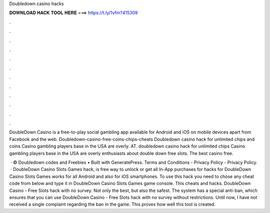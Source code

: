 Doubledown casino hacks



𝐃𝐎𝐖𝐍𝐋𝐎𝐀𝐃 𝐇𝐀𝐂𝐊 𝐓𝐎𝐎𝐋 𝐇𝐄𝐑𝐄 ===> https://t.ly/1vfm?415309



.



.



.



.



.



.



.



.



.



.



.



.

DoubleDown Casino is a free-to-play social gambling app available for Android and iOS on mobile devices apart from Facebook and the web. Doubledown-casino-free-coins-chips-cheats Doubledown casino hack for unlimited chips and coins Casino gambling players base in the USA are overly. AT. doubledown casino hack for unlimited chips Casino gambling players base in the USA are overly enthusiasts about double down free slots. The best casino free.

 · © Doubledown codes and Freebies • Built with GeneratePress. Terms and Conditions - Privacy Policy - Privacy Policy.  · DoubleDown Casino Slots Games hack, is free way to unlock or get all In-App purchases for  hacks for DoubleDown Casino Slots Games works for all Android and also for iOS smartphones. To use this hack you need to chose any cheat code from below and type it in DoubleDown Casino Slots Games game console. This cheats and hacks. DoubleDown Casino - Free Slots hack with no survey. Not only the best, but also the safest. The system has a special anti-ban, which ensures that you can use DoubleDown Casino - Free Slots hack with no survey without restrictions. Until now, I have not received a single complaint regarding the ban in the game. This proves how well this tool is created.
